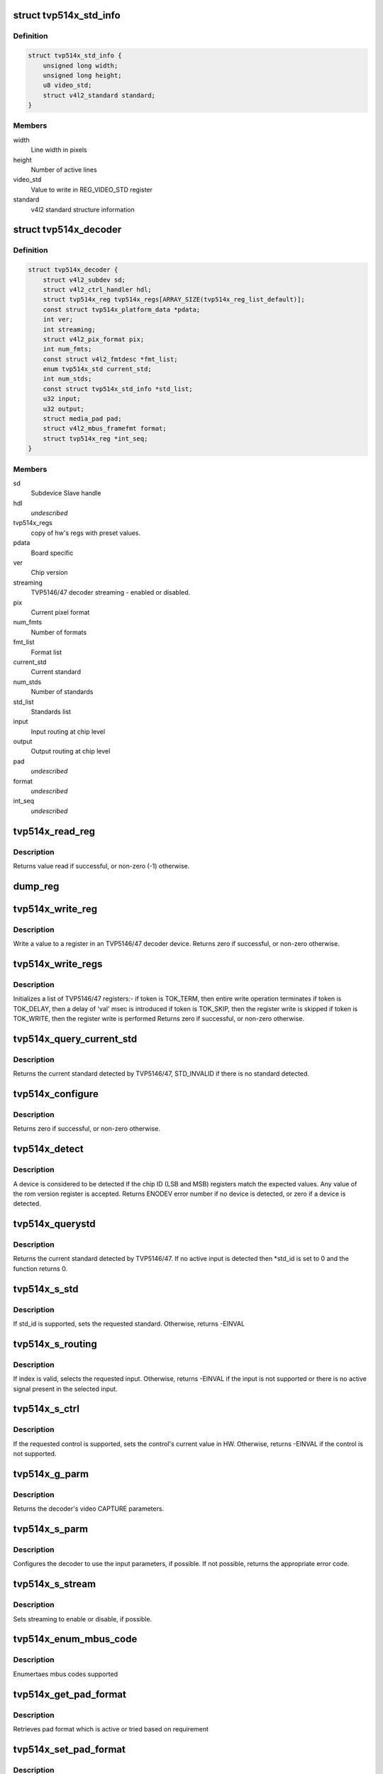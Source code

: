 .. -*- coding: utf-8; mode: rst -*-
.. src-file: drivers/media/i2c/tvp514x.c

.. _`tvp514x_std_info`:

struct tvp514x_std_info
=======================

.. c:type:: struct tvp514x_std_info

    Structure to store standard informations

.. _`tvp514x_std_info.definition`:

Definition
----------

.. code-block:: c

    struct tvp514x_std_info {
        unsigned long width;
        unsigned long height;
        u8 video_std;
        struct v4l2_standard standard;
    }

.. _`tvp514x_std_info.members`:

Members
-------

width
    Line width in pixels

height
    Number of active lines

video_std
    Value to write in REG_VIDEO_STD register

standard
    v4l2 standard structure information

.. _`tvp514x_decoder`:

struct tvp514x_decoder
======================

.. c:type:: struct tvp514x_decoder

    TVP5146/47 decoder object

.. _`tvp514x_decoder.definition`:

Definition
----------

.. code-block:: c

    struct tvp514x_decoder {
        struct v4l2_subdev sd;
        struct v4l2_ctrl_handler hdl;
        struct tvp514x_reg tvp514x_regs[ARRAY_SIZE(tvp514x_reg_list_default)];
        const struct tvp514x_platform_data *pdata;
        int ver;
        int streaming;
        struct v4l2_pix_format pix;
        int num_fmts;
        const struct v4l2_fmtdesc *fmt_list;
        enum tvp514x_std current_std;
        int num_stds;
        const struct tvp514x_std_info *std_list;
        u32 input;
        u32 output;
        struct media_pad pad;
        struct v4l2_mbus_framefmt format;
        struct tvp514x_reg *int_seq;
    }

.. _`tvp514x_decoder.members`:

Members
-------

sd
    Subdevice Slave handle

hdl
    *undescribed*

tvp514x_regs
    copy of hw's regs with preset values.

pdata
    Board specific

ver
    Chip version

streaming
    TVP5146/47 decoder streaming - enabled or disabled.

pix
    Current pixel format

num_fmts
    Number of formats

fmt_list
    Format list

current_std
    Current standard

num_stds
    Number of standards

std_list
    Standards list

input
    Input routing at chip level

output
    Output routing at chip level

pad
    *undescribed*

format
    *undescribed*

int_seq
    *undescribed*

.. _`tvp514x_read_reg`:

tvp514x_read_reg
================

.. c:function:: int tvp514x_read_reg(struct v4l2_subdev *sd, u8 reg)

    Read a value from a register in an TVP5146/47.

    :param struct v4l2_subdev \*sd:
        ptr to v4l2_subdev struct

    :param u8 reg:
        TVP5146/47 register address

.. _`tvp514x_read_reg.description`:

Description
-----------

Returns value read if successful, or non-zero (-1) otherwise.

.. _`dump_reg`:

dump_reg
========

.. c:function:: void dump_reg(struct v4l2_subdev *sd, u8 reg)

    dump the register content of TVP5146/47.

    :param struct v4l2_subdev \*sd:
        ptr to v4l2_subdev struct

    :param u8 reg:
        TVP5146/47 register address

.. _`tvp514x_write_reg`:

tvp514x_write_reg
=================

.. c:function:: int tvp514x_write_reg(struct v4l2_subdev *sd, u8 reg, u8 val)

    Write a value to a register in TVP5146/47

    :param struct v4l2_subdev \*sd:
        ptr to v4l2_subdev struct

    :param u8 reg:
        TVP5146/47 register address

    :param u8 val:
        value to be written to the register

.. _`tvp514x_write_reg.description`:

Description
-----------

Write a value to a register in an TVP5146/47 decoder device.
Returns zero if successful, or non-zero otherwise.

.. _`tvp514x_write_regs`:

tvp514x_write_regs
==================

.. c:function:: int tvp514x_write_regs(struct v4l2_subdev *sd, const struct tvp514x_reg reglist[])

    Initializes a list of TVP5146/47 registers

    :param struct v4l2_subdev \*sd:
        ptr to v4l2_subdev struct

    :param const struct tvp514x_reg reglist:
        list of TVP5146/47 registers and values

.. _`tvp514x_write_regs.description`:

Description
-----------

Initializes a list of TVP5146/47 registers:-
if token is TOK_TERM, then entire write operation terminates
if token is TOK_DELAY, then a delay of 'val' msec is introduced
if token is TOK_SKIP, then the register write is skipped
if token is TOK_WRITE, then the register write is performed
Returns zero if successful, or non-zero otherwise.

.. _`tvp514x_query_current_std`:

tvp514x_query_current_std
=========================

.. c:function:: enum tvp514x_std tvp514x_query_current_std(struct v4l2_subdev *sd)

    Query the current standard detected by TVP5146/47

    :param struct v4l2_subdev \*sd:
        ptr to v4l2_subdev struct

.. _`tvp514x_query_current_std.description`:

Description
-----------

Returns the current standard detected by TVP5146/47, STD_INVALID if there is no
standard detected.

.. _`tvp514x_configure`:

tvp514x_configure
=================

.. c:function:: int tvp514x_configure(struct v4l2_subdev *sd, struct tvp514x_decoder *decoder)

    Configure the TVP5146/47 registers

    :param struct v4l2_subdev \*sd:
        ptr to v4l2_subdev struct

    :param struct tvp514x_decoder \*decoder:
        ptr to tvp514x_decoder structure

.. _`tvp514x_configure.description`:

Description
-----------

Returns zero if successful, or non-zero otherwise.

.. _`tvp514x_detect`:

tvp514x_detect
==============

.. c:function:: int tvp514x_detect(struct v4l2_subdev *sd, struct tvp514x_decoder *decoder)

    Detect if an tvp514x is present, and if so which revision.

    :param struct v4l2_subdev \*sd:
        pointer to standard V4L2 sub-device structure

    :param struct tvp514x_decoder \*decoder:
        pointer to tvp514x_decoder structure

.. _`tvp514x_detect.description`:

Description
-----------

A device is considered to be detected if the chip ID (LSB and MSB)
registers match the expected values.
Any value of the rom version register is accepted.
Returns ENODEV error number if no device is detected, or zero
if a device is detected.

.. _`tvp514x_querystd`:

tvp514x_querystd
================

.. c:function:: int tvp514x_querystd(struct v4l2_subdev *sd, v4l2_std_id *std_id)

    V4L2 decoder interface handler for querystd

    :param struct v4l2_subdev \*sd:
        pointer to standard V4L2 sub-device structure

    :param v4l2_std_id \*std_id:
        standard V4L2 std_id ioctl enum

.. _`tvp514x_querystd.description`:

Description
-----------

Returns the current standard detected by TVP5146/47. If no active input is
detected then \*std_id is set to 0 and the function returns 0.

.. _`tvp514x_s_std`:

tvp514x_s_std
=============

.. c:function:: int tvp514x_s_std(struct v4l2_subdev *sd, v4l2_std_id std_id)

    V4L2 decoder interface handler for s_std

    :param struct v4l2_subdev \*sd:
        pointer to standard V4L2 sub-device structure

    :param v4l2_std_id std_id:
        standard V4L2 v4l2_std_id ioctl enum

.. _`tvp514x_s_std.description`:

Description
-----------

If std_id is supported, sets the requested standard. Otherwise, returns
-EINVAL

.. _`tvp514x_s_routing`:

tvp514x_s_routing
=================

.. c:function:: int tvp514x_s_routing(struct v4l2_subdev *sd, u32 input, u32 output, u32 config)

    V4L2 decoder interface handler for s_routing

    :param struct v4l2_subdev \*sd:
        pointer to standard V4L2 sub-device structure

    :param u32 input:
        input selector for routing the signal

    :param u32 output:
        output selector for routing the signal

    :param u32 config:
        config value. Not used

.. _`tvp514x_s_routing.description`:

Description
-----------

If index is valid, selects the requested input. Otherwise, returns -EINVAL if
the input is not supported or there is no active signal present in the
selected input.

.. _`tvp514x_s_ctrl`:

tvp514x_s_ctrl
==============

.. c:function:: int tvp514x_s_ctrl(struct v4l2_ctrl *ctrl)

    V4L2 decoder interface handler for s_ctrl

    :param struct v4l2_ctrl \*ctrl:
        pointer to v4l2_ctrl structure

.. _`tvp514x_s_ctrl.description`:

Description
-----------

If the requested control is supported, sets the control's current
value in HW. Otherwise, returns -EINVAL if the control is not supported.

.. _`tvp514x_g_parm`:

tvp514x_g_parm
==============

.. c:function:: int tvp514x_g_parm(struct v4l2_subdev *sd, struct v4l2_streamparm *a)

    V4L2 decoder interface handler for g_parm

    :param struct v4l2_subdev \*sd:
        pointer to standard V4L2 sub-device structure

    :param struct v4l2_streamparm \*a:
        pointer to standard V4L2 VIDIOC_G_PARM ioctl structure

.. _`tvp514x_g_parm.description`:

Description
-----------

Returns the decoder's video CAPTURE parameters.

.. _`tvp514x_s_parm`:

tvp514x_s_parm
==============

.. c:function:: int tvp514x_s_parm(struct v4l2_subdev *sd, struct v4l2_streamparm *a)

    V4L2 decoder interface handler for s_parm

    :param struct v4l2_subdev \*sd:
        pointer to standard V4L2 sub-device structure

    :param struct v4l2_streamparm \*a:
        pointer to standard V4L2 VIDIOC_S_PARM ioctl structure

.. _`tvp514x_s_parm.description`:

Description
-----------

Configures the decoder to use the input parameters, if possible. If
not possible, returns the appropriate error code.

.. _`tvp514x_s_stream`:

tvp514x_s_stream
================

.. c:function:: int tvp514x_s_stream(struct v4l2_subdev *sd, int enable)

    V4L2 decoder i/f handler for s_stream

    :param struct v4l2_subdev \*sd:
        pointer to standard V4L2 sub-device structure

    :param int enable:
        streaming enable or disable

.. _`tvp514x_s_stream.description`:

Description
-----------

Sets streaming to enable or disable, if possible.

.. _`tvp514x_enum_mbus_code`:

tvp514x_enum_mbus_code
======================

.. c:function:: int tvp514x_enum_mbus_code(struct v4l2_subdev *sd, struct v4l2_subdev_pad_config *cfg, struct v4l2_subdev_mbus_code_enum *code)

    V4L2 decoder interface handler for enum_mbus_code

    :param struct v4l2_subdev \*sd:
        pointer to standard V4L2 sub-device structure

    :param struct v4l2_subdev_pad_config \*cfg:
        pad configuration

    :param struct v4l2_subdev_mbus_code_enum \*code:
        pointer to v4l2_subdev_mbus_code_enum structure

.. _`tvp514x_enum_mbus_code.description`:

Description
-----------

Enumertaes mbus codes supported

.. _`tvp514x_get_pad_format`:

tvp514x_get_pad_format
======================

.. c:function:: int tvp514x_get_pad_format(struct v4l2_subdev *sd, struct v4l2_subdev_pad_config *cfg, struct v4l2_subdev_format *format)

    V4L2 decoder interface handler for get pad format

    :param struct v4l2_subdev \*sd:
        pointer to standard V4L2 sub-device structure

    :param struct v4l2_subdev_pad_config \*cfg:
        pad configuration

    :param struct v4l2_subdev_format \*format:
        pointer to v4l2_subdev_format structure

.. _`tvp514x_get_pad_format.description`:

Description
-----------

Retrieves pad format which is active or tried based on requirement

.. _`tvp514x_set_pad_format`:

tvp514x_set_pad_format
======================

.. c:function:: int tvp514x_set_pad_format(struct v4l2_subdev *sd, struct v4l2_subdev_pad_config *cfg, struct v4l2_subdev_format *fmt)

    V4L2 decoder interface handler for set pad format

    :param struct v4l2_subdev \*sd:
        pointer to standard V4L2 sub-device structure

    :param struct v4l2_subdev_pad_config \*cfg:
        pad configuration

    :param struct v4l2_subdev_format \*fmt:
        *undescribed*

.. _`tvp514x_set_pad_format.description`:

Description
-----------

Set pad format for the output pad

.. _`tvp514x_probe`:

tvp514x_probe
=============

.. c:function:: int tvp514x_probe(struct i2c_client *client, const struct i2c_device_id *id)

    decoder driver i2c probe handler

    :param struct i2c_client \*client:
        i2c driver client device structure

    :param const struct i2c_device_id \*id:
        i2c driver id table

.. _`tvp514x_probe.description`:

Description
-----------

Register decoder as an i2c client device and V4L2
device.

.. _`tvp514x_remove`:

tvp514x_remove
==============

.. c:function:: int tvp514x_remove(struct i2c_client *client)

    decoder driver i2c remove handler

    :param struct i2c_client \*client:
        i2c driver client device structure

.. _`tvp514x_remove.description`:

Description
-----------

Unregister decoder as an i2c client device and V4L2
device. Complement of \ :c:func:`tvp514x_probe`\ .

.. This file was automatic generated / don't edit.


